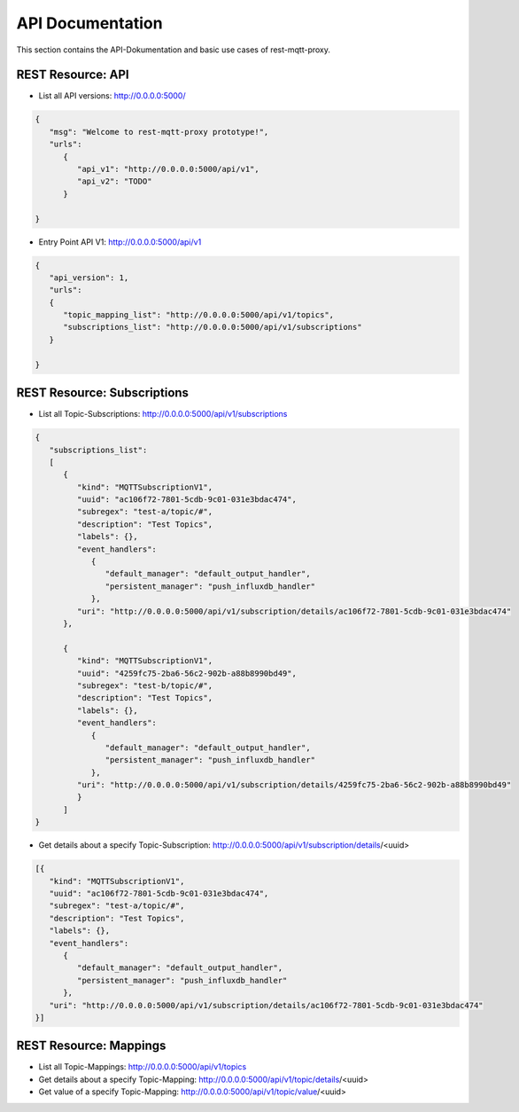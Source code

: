 .. rest-mqtt-proxy documentation master file, created by
   sphinx-quickstart on Fri Nov 16 00:53:16 2018.
   You can adapt this file completely to your liking, but it should at least
   contain the root `toctree` directive.



=================
API Documentation
=================

This section contains the API-Dokumentation and basic use cases of
rest-mqtt-proxy.


REST Resource: API
------------------

* List all API versions: http://0.0.0.0:5000/

.. code-block:: json

   {
      "msg": "Welcome to rest-mqtt-proxy prototype!",
      "urls":
         {
            "api_v1": "http://0.0.0.0:5000/api/v1",
            "api_v2": "TODO"
         }

   }


* Entry Point API V1: http://0.0.0.0:5000/api/v1

.. code-block:: json

   {
      "api_version": 1,
      "urls":
      {
         "topic_mapping_list": "http://0.0.0.0:5000/api/v1/topics",
         "subscriptions_list": "http://0.0.0.0:5000/api/v1/subscriptions"
      }

   }




REST Resource: Subscriptions
----------------------------

* List all Topic-Subscriptions: http://0.0.0.0:5000/api/v1/subscriptions

.. code-block:: json

   {
      "subscriptions_list":
      [
         {
            "kind": "MQTTSubscriptionV1",
            "uuid": "ac106f72-7801-5cdb-9c01-031e3bdac474",
            "subregex": "test-a/topic/#",
            "description": "Test Topics",
            "labels": {},
            "event_handlers":
               {
                  "default_manager": "default_output_handler",
                  "persistent_manager": "push_influxdb_handler"
               },
            "uri": "http://0.0.0.0:5000/api/v1/subscription/details/ac106f72-7801-5cdb-9c01-031e3bdac474"
         },

         {
            "kind": "MQTTSubscriptionV1",
            "uuid": "4259fc75-2ba6-56c2-902b-a88b8990bd49",
            "subregex": "test-b/topic/#",
            "description": "Test Topics",
            "labels": {},
            "event_handlers":
               {
                  "default_manager": "default_output_handler",
                  "persistent_manager": "push_influxdb_handler"
               },
            "uri": "http://0.0.0.0:5000/api/v1/subscription/details/4259fc75-2ba6-56c2-902b-a88b8990bd49"
            }
         ]
   }


* Get details about a specify Topic-Subscription: http://0.0.0.0:5000/api/v1/subscription/details/<uuid>

.. code-block:: json


   [{
      "kind": "MQTTSubscriptionV1",
      "uuid": "ac106f72-7801-5cdb-9c01-031e3bdac474",
      "subregex": "test-a/topic/#",
      "description": "Test Topics",
      "labels": {},
      "event_handlers":
         {
            "default_manager": "default_output_handler",
            "persistent_manager": "push_influxdb_handler"
         },
      "uri": "http://0.0.0.0:5000/api/v1/subscription/details/ac106f72-7801-5cdb-9c01-031e3bdac474"
   }]


REST Resource: Mappings
-----------------------


* List all Topic-Mappings: http://0.0.0.0:5000/api/v1/topics

* Get details about a specify Topic-Mapping: http://0.0.0.0:5000/api/v1/topic/details/<uuid>

* Get value of a specify Topic-Mapping: http://0.0.0.0:5000/api/v1/topic/value/<uuid>


